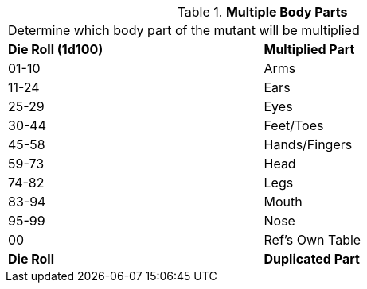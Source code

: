 // Table 59.13 Multiple Body Parts
.*Multiple Body Parts*
[width="75%",cols="^,<",frame="all", stripes="even"]
|===
2+<|Determine which body part of the mutant will be multiplied
s|Die Roll (1d100)
s|Multiplied Part

|01-10
|Arms

|11-24
|Ears

|25-29
|Eyes

|30-44
|Feet/Toes

|45-58
|Hands/Fingers

|59-73
|Head

|74-82
|Legs

|83-94
|Mouth

|95-99
|Nose

|00
|Ref's Own Table

s|Die Roll
s|Duplicated Part


|===
